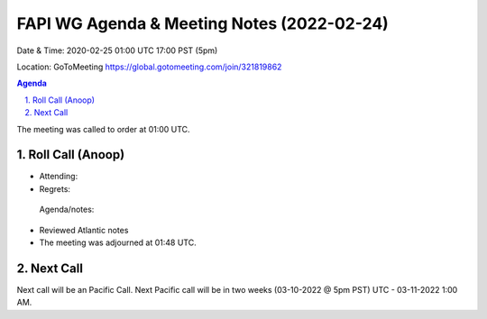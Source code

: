 ===========================================
FAPI WG Agenda & Meeting Notes (2022-02-24) 
===========================================
Date & Time: 2020-02-25 01:00 UTC 17:00 PST (5pm)

Location: GoToMeeting https://global.gotomeeting.com/join/321819862


.. sectnum:: 
   :suffix: .

.. contents:: Agenda

The meeting was called to order at 01:00 UTC. 

Roll Call (Anoop)
=====================

* Attending:  
* Regrets:   
 
 Agenda/notes:

* Reviewed Atlantic notes 
 





* The meeting was adjourned at 01:48 UTC.

Next Call
==============================
Next call will be an Pacific Call. 
Next Pacific call will be in two weeks (03-10-2022 @ 5pm PST) UTC - 03-11-2022 1:00 AM.